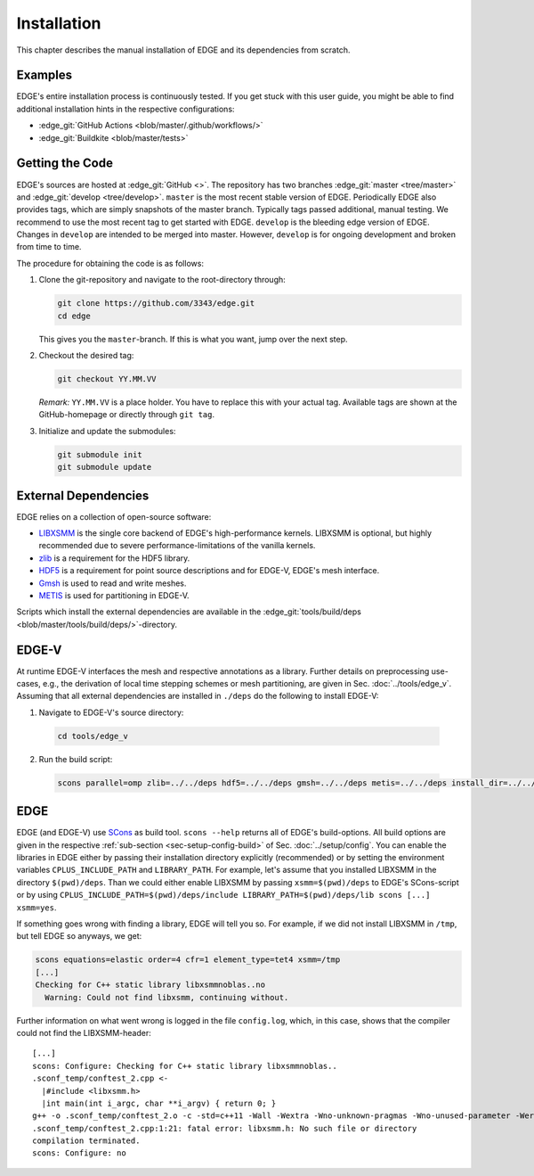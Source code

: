 Installation
============
This chapter describes the manual installation of EDGE and its dependencies from scratch.

Examples
--------
EDGE's entire installation process is continuously tested.
If you get stuck with this user guide, you might be able to find additional installation hints in the respective configurations:

* :edge_git:`GitHub Actions <blob/master/.github/workflows/>`
* :edge_git:`Buildkite <blob/master/tests>`

Getting the Code
----------------
EDGE's sources are hosted at :edge_git:`GitHub <>`.
The repository has two branches :edge_git:`master <tree/master>` and :edge_git:`develop <tree/develop>`.
``master`` is the most recent stable version of EDGE.
Periodically EDGE also provides tags, which are simply snapshots of the master branch.
Typically tags passed additional, manual testing.
We recommend to use the most recent tag to get started with EDGE.
``develop`` is the bleeding edge version of EDGE.
Changes in ``develop`` are intended to be merged into master.
However, ``develop`` is for ongoing development and broken from time to time.

The procedure for obtaining the code is as follows:

1. Clone the git-repository and navigate to the root-directory through:

   .. code-block:: bash

     git clone https://github.com/3343/edge.git
     cd edge

   This gives you the ``master``-branch.
   If this is what you want, jump over the next step.

2. Checkout the desired tag:

   .. code-block:: bash

     git checkout YY.MM.VV

   `Remark:` ``YY.MM.VV`` is a place holder.
   You have to replace this with your actual tag.
   Available tags are shown at the GitHub-homepage or directly through ``git tag``.

3. Initialize and update the submodules:

   .. code-block:: bash

     git submodule init
     git submodule update

External Dependencies
---------------------
EDGE relies on a collection of open-source software:

*  `LIBXSMM <https://github.com/hfp/libxsmm>`_ is the single core backend of EDGE's high-performance kernels.
   LIBXSMM is optional, but highly recommended due to severe performance-limitations of the vanilla kernels.
* `zlib <http://zlib.net>`_ is a requirement for the HDF5 library.
* `HDF5 <https://portal.hdfgroup.org/display/HDF5/HDF5>`_ is a requirement for point source descriptions and for EDGE-V, EDGE's mesh interface.
* `Gmsh <https://gmsh.info>`_ is used to read and write meshes.
* `METIS <http://glaros.dtc.umn.edu/gkhome/metis/metis/overview>`_ is used for partitioning in EDGE-V.

Scripts which install the external dependencies are available in the :edge_git:`tools/build/deps <blob/master/tools/build/deps/>`-directory.

EDGE-V
------
At runtime EDGE-V interfaces the mesh and respective annotations as a library.
Further details on preprocessing use-cases, e.g., the derivation of local time stepping schemes or mesh partitioning, are given in Sec. :doc:`../tools/edge_v`.
Assuming that all external dependencies are installed in ``./deps`` do the following to install EDGE-V:

1. Navigate to EDGE-V's source directory:

  .. code-block:: bash

    cd tools/edge_v

2. Run the build script:

  .. code-block:: bash

    scons parallel=omp zlib=../../deps hdf5=../../deps gmsh=../../deps metis=../../deps install_dir=../../deps

EDGE
----
EDGE (and EDGE-V) use `SCons <http://scons.org/>`_ as build tool.
``scons --help`` returns all of EDGE's build-options.
All build options are given in the respective :ref:`sub-section <sec-setup-config-build>` of Sec. :doc:`../setup/config`.
You can enable the libraries in EDGE either by passing their installation directory explicitly (recommended) or by setting the environment variables ``CPLUS_INCLUDE_PATH`` and ``LIBRARY_PATH``.
For example, let's assume that you installed LIBXSMM in the directory ``$(pwd)/deps``.
Than we could either enable LIBXSMM by passing ``xsmm=$(pwd)/deps`` to EDGE's SCons-script or by using ``CPLUS_INCLUDE_PATH=$(pwd)/deps/include LIBRARY_PATH=$(pwd)/deps/lib scons [...] xsmm=yes``.

If something goes wrong with finding a library, EDGE will tell you so.
For example, if we did not install LIBXSMM in ``/tmp``, but tell EDGE so anyways, we get:

.. code-block:: bash

    scons equations=elastic order=4 cfr=1 element_type=tet4 xsmm=/tmp
    [...]
    Checking for C++ static library libxsmmnoblas..no
      Warning: Could not find libxsmm, continuing without.

Further information on what went wrong is logged in the file ``config.log``, which, in this case, shows that the compiler could not find the LIBXSMM-header:

::

    [...]
    scons: Configure: Checking for C++ static library libxsmmnoblas..
    .sconf_temp/conftest_2.cpp <-
      |#include <libxsmm.h>
      |int main(int i_argc, char **i_argv) { return 0; }
    g++ -o .sconf_temp/conftest_2.o -c -std=c++11 -Wall -Wextra -Wno-unknown-pragmas -Wno-unused-parameter -Werror -pedantic -Wshadow -Wundef -O2 -ftree-vectorize -DPP_N_CRUNS=1 -DPP_T_EQUATIONS_ELASTIC -DPP_T_ELEMENTS_TET4 -DPP_ORDER=4 -DPP_PRECISION=64 -I. -Isrc -I/tmp/include .sconf_temp/conftest_2.cpp
    .sconf_temp/conftest_2.cpp:1:21: fatal error: libxsmm.h: No such file or directory
    compilation terminated.
    scons: Configure: no
